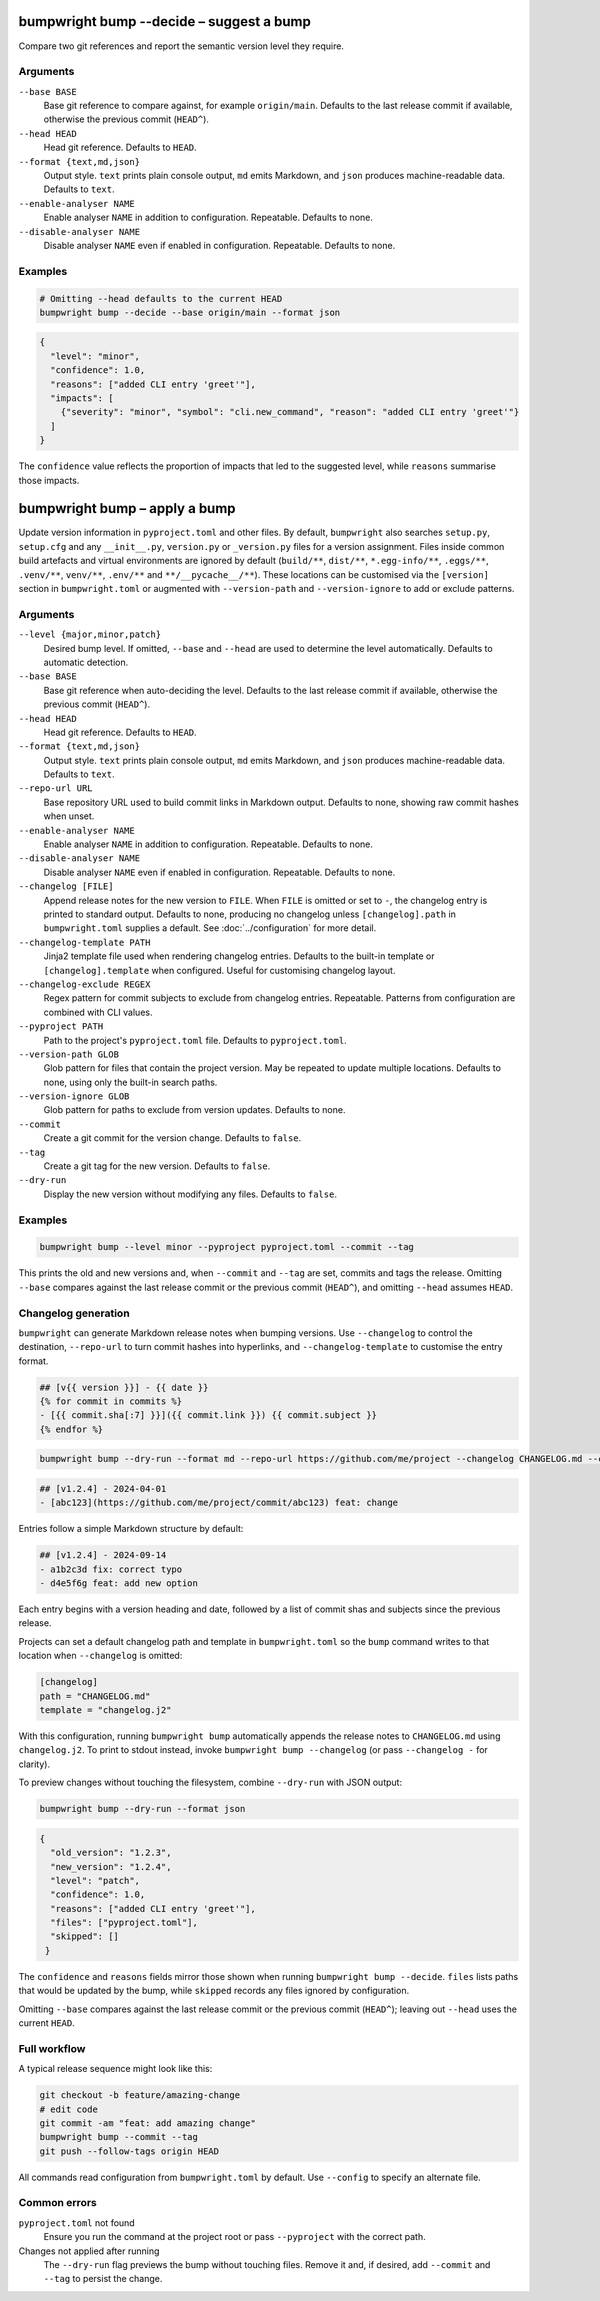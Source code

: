 bumpwright bump --decide – suggest a bump
=========================================

Compare two git references and report the semantic version level they require.

Arguments
---------

``--base BASE``
    Base git reference to compare against, for example ``origin/main``. Defaults to the last release commit if available, otherwise the previous commit (``HEAD^``).

``--head HEAD``
    Head git reference. Defaults to ``HEAD``.

``--format {text,md,json}``
    Output style. ``text`` prints plain console output, ``md`` emits Markdown, and ``json`` produces machine-readable data. Defaults to ``text``.

``--enable-analyser NAME``
    Enable analyser ``NAME`` in addition to configuration. Repeatable. Defaults to none.

``--disable-analyser NAME``
    Disable analyser ``NAME`` even if enabled in configuration. Repeatable. Defaults to none.

Examples
--------

.. code-block:: console

   # Omitting --head defaults to the current HEAD
   bumpwright bump --decide --base origin/main --format json

.. code-block:: json

   {
     "level": "minor",
     "confidence": 1.0,
     "reasons": ["added CLI entry 'greet'"],
     "impacts": [
       {"severity": "minor", "symbol": "cli.new_command", "reason": "added CLI entry 'greet'"}
     ]
   }

The ``confidence`` value reflects the proportion of impacts that led to the suggested level, while ``reasons`` summarise those impacts.

bumpwright bump – apply a bump
==============================

Update version information in ``pyproject.toml`` and other files. By default, ``bumpwright`` also searches ``setup.py``, ``setup.cfg`` and any ``__init__.py``, ``version.py`` or ``_version.py`` files for a version assignment. Files inside common build artefacts and virtual environments are ignored by default (``build/**``, ``dist/**``, ``*.egg-info/**``, ``.eggs/**``, ``.venv/**``, ``venv/**``, ``.env/**`` and ``**/__pycache__/**``). These locations can be customised via the ``[version]`` section in ``bumpwright.toml`` or augmented with ``--version-path`` and ``--version-ignore`` to add or exclude patterns.

Arguments
---------

``--level {major,minor,patch}``
    Desired bump level. If omitted, ``--base`` and ``--head`` are used to determine the level automatically. Defaults to automatic detection.

``--base BASE``
    Base git reference when auto-deciding the level. Defaults to the last release commit if available, otherwise the previous commit (``HEAD^``).

``--head HEAD``
    Head git reference. Defaults to ``HEAD``.

``--format {text,md,json}``
    Output style. ``text`` prints plain console output, ``md`` emits Markdown, and ``json`` produces machine-readable data. Defaults to ``text``.

``--repo-url URL``
    Base repository URL used to build commit links in Markdown output. Defaults to none, showing raw commit hashes when unset.

``--enable-analyser NAME``
    Enable analyser ``NAME`` in addition to configuration. Repeatable. Defaults to none.

``--disable-analyser NAME``
    Disable analyser ``NAME`` even if enabled in configuration. Repeatable. Defaults to none.

``--changelog [FILE]``
    Append release notes for the new version to ``FILE``. When ``FILE`` is omitted or set to ``-``, the changelog entry is printed to standard output. Defaults to none, producing no changelog unless ``[changelog].path`` in ``bumpwright.toml`` supplies a default. See :doc:`../configuration` for more detail.

``--changelog-template PATH``
    Jinja2 template file used when rendering changelog entries. Defaults to the built-in template or ``[changelog].template`` when configured. Useful for customising changelog layout.

``--changelog-exclude REGEX``
    Regex pattern for commit subjects to exclude from changelog entries. Repeatable. Patterns from configuration are combined with CLI values.

``--pyproject PATH``
    Path to the project's ``pyproject.toml`` file. Defaults to ``pyproject.toml``.

``--version-path GLOB``
    Glob pattern for files that contain the project version. May be repeated to update multiple locations. Defaults to none, using only the built-in search paths.

``--version-ignore GLOB``
    Glob pattern for paths to exclude from version updates. Defaults to none.

``--commit``
    Create a git commit for the version change. Defaults to ``false``.

``--tag``
    Create a git tag for the new version. Defaults to ``false``.

``--dry-run``
    Display the new version without modifying any files. Defaults to ``false``.

Examples
--------

.. code-block:: console

   bumpwright bump --level minor --pyproject pyproject.toml --commit --tag

This prints the old and new versions and, when ``--commit`` and ``--tag`` are set, commits and tags the release. Omitting ``--base`` compares against the last release commit or the previous commit (``HEAD^``), and omitting ``--head`` assumes ``HEAD``.

Changelog generation
--------------------

``bumpwright`` can generate Markdown release notes when bumping versions. Use ``--changelog`` to control the destination, ``--repo-url`` to turn commit hashes into hyperlinks, and ``--changelog-template`` to customise the entry format.

.. code-block:: jinja

   ## [v{{ version }}] - {{ date }}
   {% for commit in commits %}
   - [{{ commit.sha[:7] }}]({{ commit.link }}) {{ commit.subject }}
   {% endfor %}

.. code-block:: console

   bumpwright bump --dry-run --format md --repo-url https://github.com/me/project --changelog CHANGELOG.md --changelog-template changelog.j2

.. code-block:: markdown

   ## [v1.2.4] - 2024-04-01
   - [abc123](https://github.com/me/project/commit/abc123) feat: change

Entries follow a simple Markdown structure by default:

.. code-block:: markdown

   ## [v1.2.4] - 2024-09-14
   - a1b2c3d fix: correct typo
   - d4e5f6g feat: add new option

Each entry begins with a version heading and date, followed by a list of commit shas and subjects since the previous release.

Projects can set a default changelog path and template in ``bumpwright.toml`` so the ``bump`` command writes to that location when ``--changelog`` is omitted:

.. code-block:: toml

   [changelog]
   path = "CHANGELOG.md"
   template = "changelog.j2"

With this configuration, running ``bumpwright bump`` automatically appends the release notes to ``CHANGELOG.md`` using ``changelog.j2``. To print to stdout instead, invoke ``bumpwright bump --changelog`` (or pass ``--changelog -`` for clarity).

To preview changes without touching the filesystem, combine ``--dry-run`` with JSON output:

.. code-block:: console

   bumpwright bump --dry-run --format json

.. code-block:: json

   {
     "old_version": "1.2.3",
     "new_version": "1.2.4",
     "level": "patch",
     "confidence": 1.0,
     "reasons": ["added CLI entry 'greet'"],
     "files": ["pyproject.toml"],
     "skipped": []
    }

The ``confidence`` and ``reasons`` fields mirror those shown when running
``bumpwright bump --decide``. ``files`` lists paths that would be updated
by the bump, while ``skipped`` records any files ignored by configuration.

Omitting ``--base`` compares against the last release commit or the previous commit (``HEAD^``); leaving out ``--head`` uses the current ``HEAD``.

Full workflow
-------------

A typical release sequence might look like this:

.. code-block:: console

   git checkout -b feature/amazing-change
   # edit code
   git commit -am "feat: add amazing change"
   bumpwright bump --commit --tag
   git push --follow-tags origin HEAD

All commands read configuration from ``bumpwright.toml`` by default. Use ``--config`` to specify an alternate file.

Common errors
-------------

``pyproject.toml`` not found
    Ensure you run the command at the project root or pass ``--pyproject`` with the correct path.

Changes not applied after running
    The ``--dry-run`` flag previews the bump without touching files. Remove it and, if desired, add ``--commit`` and ``--tag`` to persist the change.
